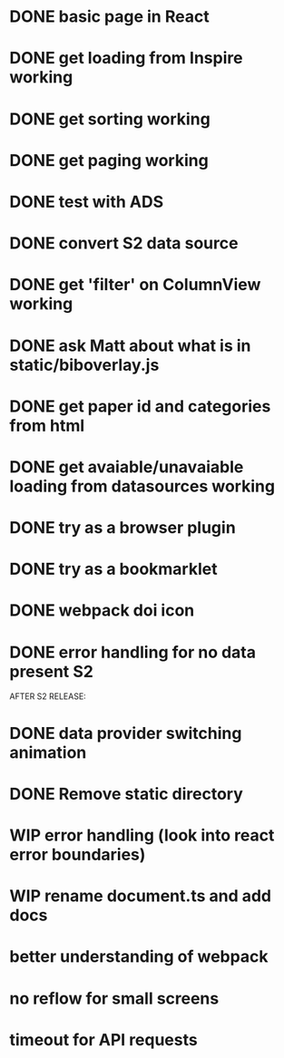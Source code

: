 * DONE basic page in React
* DONE get loading from Inspire working
* DONE get sorting working
* DONE get paging working
* DONE test with ADS
* DONE convert S2 data source
* DONE get 'filter' on ColumnView working
* DONE ask Matt about what is in static/biboverlay.js
* DONE get paper id and categories from html
* DONE get avaiable/unavaiable loading from datasources working 
* DONE try as a browser plugin
* DONE try as a bookmarklet
* DONE webpack doi icon
* DONE error handling for no data present S2

AFTER S2 RELEASE:
* DONE data provider switching animation
* DONE Remove static directory
* WIP error handling (look into react error boundaries)
* WIP rename document.ts and add docs
* better understanding of webpack

* no reflow for small screens
* timeout for API requests
